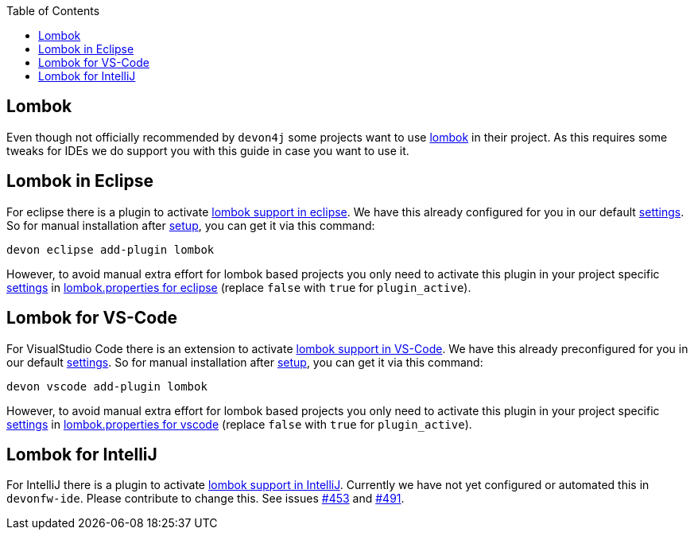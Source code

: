 :toc:
toc::[]

== Lombok

Even though not officially recommended by `devon4j` some projects want to use https://projectlombok.org/[lombok] in their project.
As this requires some tweaks for IDEs we do support you with this guide in case you want to use it.

==  Lombok in Eclipse

For eclipse there is a plugin to activate https://projectlombok.org/setup/eclipse[lombok support in eclipse].
We have this already configured for you in our default link:settings[settings]. So for manual installation after link:setup[setup], you can get it via this command: 
```
devon eclipse add-plugin lombok
```
However, to avoid manual extra effort for lombok based projects you only need to activate this plugin in your project specific link:settings[settings] in https://github.com/devonfw/ide-settings/blob/master/eclipse/plugins/lombok.properties#L3[lombok.properties for eclipse] (replace `false` with `true` for `plugin_active`).

==  Lombok for VS-Code

For VisualStudio Code there is an extension to activate https://projectlombok.org/setup/vscode[lombok support in VS-Code].
We have this already preconfigured for you in our default link:settings[settings]. So for manual installation after link:setup[setup], you can get it via this command: 
```
devon vscode add-plugin lombok
```
However, to avoid manual extra effort for lombok based projects you only need to activate this plugin in your project specific link:settings[settings] in https://github.com/devonfw/ide-settings/blob/master/vscode/plugins/lombok.properties#L2[lombok.properties for vscode] (replace `false` with `true` for `plugin_active`).

==  Lombok for IntelliJ

For IntelliJ there is a plugin to activate https://projectlombok.org/setup/intellij[lombok support in IntelliJ].
Currently we have not yet configured or automated this in `devonfw-ide`.
Please contribute to change this. See issues https://github.com/devonfw/ide/issues/453[#453] and https://github.com/devonfw/ide/issues/491[#491].

